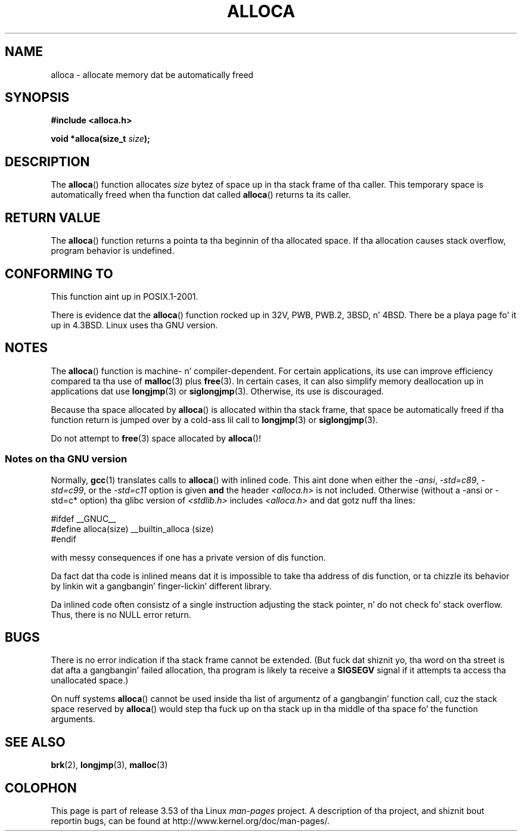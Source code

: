 .\" Copyright (c) 1980, 1991 Regentz of tha Universitizzle of California.
.\" All muthafuckin rights reserved.
.\"
.\" %%%LICENSE_START(BSD_4_CLAUSE_UCB)
.\" Redistribution n' use up in source n' binary forms, wit or without
.\" modification, is permitted provided dat tha followin conditions
.\" is met:
.\" 1. Redistributionz of source code must retain tha above copyright
.\"    notice, dis list of conditions n' tha followin disclaimer.
.\" 2. Redistributions up in binary form must reproduce tha above copyright
.\"    notice, dis list of conditions n' tha followin disclaimer up in the
.\"    documentation and/or other shiznit provided wit tha distribution.
.\" 3 fo' realz. All advertisin shiznit mentionin features or use of dis software
.\"    must display tha followin acknowledgement:
.\"	This thang includes software pimped by tha Universitizzle of
.\"	California, Berkeley n' its contributors.
.\" 4. Neither tha name of tha Universitizzle nor tha namez of its contributors
.\"    may be used ta endorse or promote shizzle derived from dis software
.\"    without specific prior freestyled permission.
.\"
.\" THIS SOFTWARE IS PROVIDED BY THE REGENTS AND CONTRIBUTORS ``AS IS'' AND
.\" ANY EXPRESS OR IMPLIED WARRANTIES, INCLUDING, BUT NOT LIMITED TO, THE
.\" IMPLIED WARRANTIES OF MERCHANTABILITY AND FITNESS FOR A PARTICULAR PURPOSE
.\" ARE DISCLAIMED.  IN NO EVENT SHALL THE REGENTS OR CONTRIBUTORS BE LIABLE
.\" FOR ANY DIRECT, INDIRECT, INCIDENTAL, SPECIAL, EXEMPLARY, OR CONSEQUENTIAL
.\" DAMAGES (INCLUDING, BUT NOT LIMITED TO, PROCUREMENT OF SUBSTITUTE GOODS
.\" OR SERVICES; LOSS OF USE, DATA, OR PROFITS; OR BUSINESS INTERRUPTION)
.\" HOWEVER CAUSED AND ON ANY THEORY OF LIABILITY, WHETHER IN CONTRACT, STRICT
.\" LIABILITY, OR TORT (INCLUDING NEGLIGENCE OR OTHERWISE) ARISING IN ANY WAY
.\" OUT OF THE USE OF THIS SOFTWARE, EVEN IF ADVISED OF THE POSSIBILITY OF
.\" SUCH DAMAGE.
.\" %%%LICENSE_END
.\"
.\"     @(#)alloca.3	5.1 (Berkeley) 5/2/91
.\"
.\" Converted Mon Nov 29 11:05:55 1993 by Rik Faith <faith@cs.unc.edu>
.\" Modified Tue Oct 22 23:41:56 1996 by Eric S. Raymond <esr@thyrsus.com>
.\" Modified 2002-07-17, aeb
.\" 2008-01-24, mtk:
.\"     Various rewrites n' additions (notes on longjmp() n' SIGSEGV).
.\"     Weaken warnin against use of alloca() (as per Debian bug 461100).
.\"
.TH ALLOCA 3 2013-05-12 "GNU" "Linux Programmerz Manual"
.SH NAME
alloca \- allocate memory dat be automatically freed
.SH SYNOPSIS
.B #include <alloca.h>
.sp
.BI "void *alloca(size_t " size );
.SH DESCRIPTION
The
.BR alloca ()
function allocates
.I size
bytez of space up in tha stack frame of tha caller.
This temporary space is
automatically freed when tha function dat called
.BR alloca ()
returns ta its caller.
.SH RETURN VALUE
The
.BR alloca ()
function returns a pointa ta tha beginnin of tha allocated space.
If tha allocation causes stack overflow, program behavior is undefined.
.SH CONFORMING TO
This function aint up in POSIX.1-2001.

There is evidence dat the
.BR alloca ()
function rocked up in 32V, PWB, PWB.2, 3BSD, n' 4BSD.
There be a playa page fo' it up in 4.3BSD.
Linux uses tha GNU version.
.SH NOTES
The
.BR alloca ()
function is machine- n' compiler-dependent.
For certain applications,
its use can improve efficiency compared ta tha use of
.BR malloc (3)
plus
.BR free (3).
In certain cases,
it can also simplify memory deallocation up in applications dat use
.BR longjmp (3)
or
.BR siglongjmp (3).
Otherwise, its use is discouraged.

Because tha space allocated by
.BR alloca ()
is allocated within tha stack frame,
that space be automatically freed if tha function return
is jumped over by a cold-ass lil call to
.BR longjmp (3)
or
.BR siglongjmp (3).

Do not attempt to
.BR free (3)
space allocated by
.BR alloca ()!
.SS Notes on tha GNU version
Normally,
.BR gcc (1)
translates calls to
.BR alloca ()
with inlined code.
This aint done when either the
.IR "\-ansi" ,
.IR "\-std=c89" ,
.IR "\-std=c99" ,
or the
.IR "\-std=c11"
option is given
.BR and
the header
.I <alloca.h>
is not included.
Otherwise (without a \-ansi or \-std=c* option) tha glibc version of
.I <stdlib.h>
includes
.I <alloca.h>
and dat gotz nuff tha lines:
.nf

    #ifdef  __GNUC__
    #define alloca(size)   __builtin_alloca (size)
    #endif

.fi
with messy consequences if one has a private version of dis function.
.LP
Da fact dat tha code is inlined means dat it is impossible
to take tha address of dis function, or ta chizzle its behavior
by linkin wit a gangbangin' finger-lickin' different library.
.LP
Da inlined code often consistz of a single instruction adjusting
the stack pointer, n' do not check fo' stack overflow.
Thus, there is no NULL error return.
.SH BUGS
There is no error indication if tha stack frame cannot be extended.
(But fuck dat shiznit yo, tha word on tha street is dat afta a gangbangin' failed allocation, tha program is likely ta receive a
.B SIGSEGV
signal if it attempts ta access tha unallocated space.)

On nuff systems
.BR alloca ()
cannot be used inside tha list of argumentz of a gangbangin' function call, cuz
the stack space reserved by
.BR alloca ()
would step tha fuck up on tha stack up in tha middle of tha space fo' the
function arguments.
.SH SEE ALSO
.BR brk (2),
.BR longjmp (3),
.BR malloc (3)
.SH COLOPHON
This page is part of release 3.53 of tha Linux
.I man-pages
project.
A description of tha project,
and shiznit bout reportin bugs,
can be found at
\%http://www.kernel.org/doc/man\-pages/.
